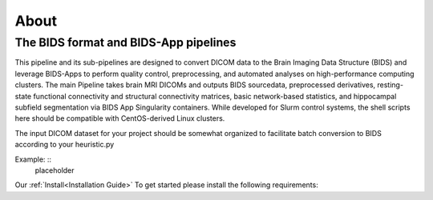 .. _About :

-----
About
-----

The BIDS format and BIDS-App pipelines
--------------------------------------
This pipeline and its sub-pipelines are designed to convert DICOM data to the Brain Imaging Data Structure (BIDS)
and leverage BIDS-Apps to perform quality control, preprocessing, and automated analyses on high-performance computing clusters.
The main Pipeline takes brain MRI DICOMs and outputs BIDS sourcedata, preprocessed derivatives, resting-state functional connectivity and structural connectivity matrices, basic network-based statistics, and hippocampal subfield segmentation via BIDS App Singularity containers. 
While developed for Slurm control systems, the shell scripts here should be compatible with CentOS-derived Linux clusters.

The input DICOM dataset for your project should be somewhat organized to facilitate batch conversion to BIDS according to your heuristic.py

Example: ::
    placeholder

Our :ref:`Install<Installation Guide>`  To get started please install the following requirements:

.. hlist::
    * Singularity BIDS apps (HeuDiConv, MRIQC, fMRIPrep, xcpEngine, QSIprep) 
    * Singularity image of Matlab R2019a (how to: https://github.com/mathworks-ref-arch/matlab-dockerfile) 
    * Singularity image of Ubuntu with JQ installed Singularity image of Python3 (Based on Docker python/3.9.0) 
    * Singularity image of Docker HTML to PDF (https://github.com/pinkeen/docker-html-to-pdf) 
    * Brain Connectivity Toolbox for Matlab (https://sites.google.com/site/bctnet/Home/functions/BCT.zip?attredirects=0) 
    * xcpEngine dsn files (https://github.com/PennBBL/xcpEngine/tree/master/designs) 
    * ASHS (https://sites.google.com/site/hipposubfields/) 
    * LAYNII (https://github.com/layerfMRI/LAYNII) 
    * bidsphysio (https://github.com/cbinyu/bidsphysio)
